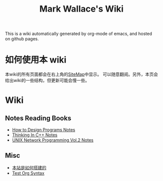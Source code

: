 #+TITLE: Mark Wallace's Wiki
This is a wiki automatically generated by org-mode of emacs, and
hosted on github pages.

* 如何使用本 wiki
本wiki的所有页面都会在右上角的[[file:sitemap.org][SiteMap]]中显示。
可以随意翻阅。另外，本页会给出wiki的一些结构，但更新可能会慢一些。

* Wiki

** Notes Reading Books
- [[file:htdp.org][How to Design Programs Notes]]
- [[file:Thinking_In_Cpp.org][Thinking In C++ Notes]]
- [[file:Unix_Network_Programming_v2.org][UNIX Network Programming Vol.2 Notes]]

** Misc
- [[file:how_wiki_is_built.org][本站是如何搭建的]]
- [[file:test_org.org][Test Org Syntax]]
